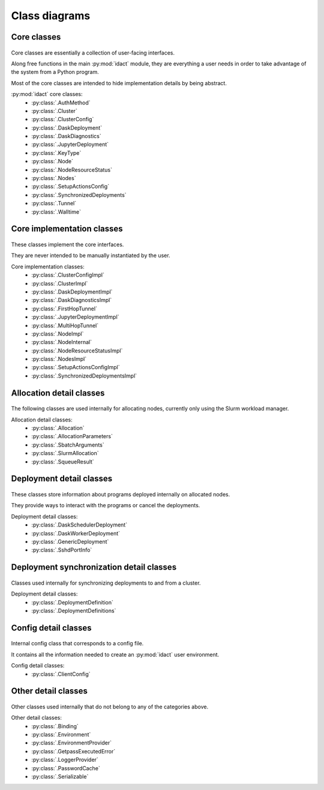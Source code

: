 Class diagrams
==============

Core classes
------------

.. figure:: diagrams/core.png
    :scale: 50 %
    :alt: Core class diagram
    :figclass: align-center

Core classes are essentially a collection of user-facing interfaces.

Along free functions in the main :py:mod:`idact` module, they are everything
a user needs in order to take advantage of the system from a Python program.

Most of the core classes are intended to hide implementation details by being
abstract.

:py:mod:`idact` core classes:
 - :py:class:`.AuthMethod`
 - :py:class:`.Cluster`
 - :py:class:`.ClusterConfig`
 - :py:class:`.DaskDeployment`
 - :py:class:`.DaskDiagnostics`
 - :py:class:`.JupyterDeployment`
 - :py:class:`.KeyType`
 - :py:class:`.Node`
 - :py:class:`.NodeResourceStatus`
 - :py:class:`.Nodes`
 - :py:class:`.SetupActionsConfig`
 - :py:class:`.SynchronizedDeployments`
 - :py:class:`.Tunnel`
 - :py:class:`.Walltime`

Core implementation classes
---------------------------

.. figure:: diagrams/detail-core.png
    :scale: 50 %
    :alt: Core implementation class diagram
    :figclass: align-center

These classes implement the core interfaces.

They are never intended to be manually instantiated by the user.

Core implementation classes:
 - :py:class:`.ClusterConfigImpl`
 - :py:class:`.ClusterImpl`
 - :py:class:`.DaskDeploymentImpl`
 - :py:class:`.DaskDiagnosticsImpl`
 - :py:class:`.FirstHopTunnel`
 - :py:class:`.JupyterDeploymentImpl`
 - :py:class:`.MultiHopTunnel`
 - :py:class:`.NodeImpl`
 - :py:class:`.NodeInternal`
 - :py:class:`.NodeResourceStatusImpl`
 - :py:class:`.NodesImpl`
 - :py:class:`.SetupActionsConfigImpl`
 - :py:class:`.SynchronizedDeploymentsImpl`

Allocation detail classes
-------------------------

.. figure:: diagrams/detail-allocation.png
    :scale: 50 %
    :alt: Allocation detail class diagram
    :figclass: align-center

The following classes are used internally for allocating nodes, currently
only using the Slurm workload manager.

Allocation detail classes:
 - :py:class:`.Allocation`
 - :py:class:`.AllocationParameters`
 - :py:class:`.SbatchArguments`
 - :py:class:`.SlurmAllocation`
 - :py:class:`.SqueueResult`

Deployment detail classes
-------------------------

.. figure:: diagrams/detail-deployment.png
    :scale: 50 %
    :alt: Deployment detail class diagram
    :figclass: align-center

These classes store information about programs deployed internally on allocated
nodes.

They provide ways to interact with the programs or cancel the deployments.

Deployment detail classes:
 - :py:class:`.DaskSchedulerDeployment`
 - :py:class:`.DaskWorkerDeployment`
 - :py:class:`.GenericDeployment`
 - :py:class:`.SshdPortInfo`

Deployment synchronization detail classes
-----------------------------------------

.. figure:: diagrams/detail-deployment-sync.png
    :scale: 50 %
    :alt: Deployment synchronization detail class diagram
    :figclass: align-center

Classes used internally for synchronizing deployments to and from a cluster.

Deployment detail classes:
 - :py:class:`.DeploymentDefinition`
 - :py:class:`.DeploymentDefinitions`

Config detail classes
---------------------

.. figure:: diagrams/detail-config.png
    :scale: 50 %
    :alt: Config detail class diagram
    :figclass: align-center

Internal config class that corresponds to a config file.

It contains all the information needed to create an :py:mod:`idact` user
environment.

Config detail classes:
 - :py:class:`.ClientConfig`

Other detail classes
--------------------

.. figure:: diagrams/detail-other.png
    :scale: 50 %
    :alt: Other detail class diagram
    :figclass: align-center

Other classes used internally that do not belong to any of the categories
above.

Other detail classes:
 - :py:class:`.Binding`
 - :py:class:`.Environment`
 - :py:class:`.EnvironmentProvider`
 - :py:class:`.GetpassExecutedError`
 - :py:class:`.LoggerProvider`
 - :py:class:`.PasswordCache`
 - :py:class:`.Serializable`
